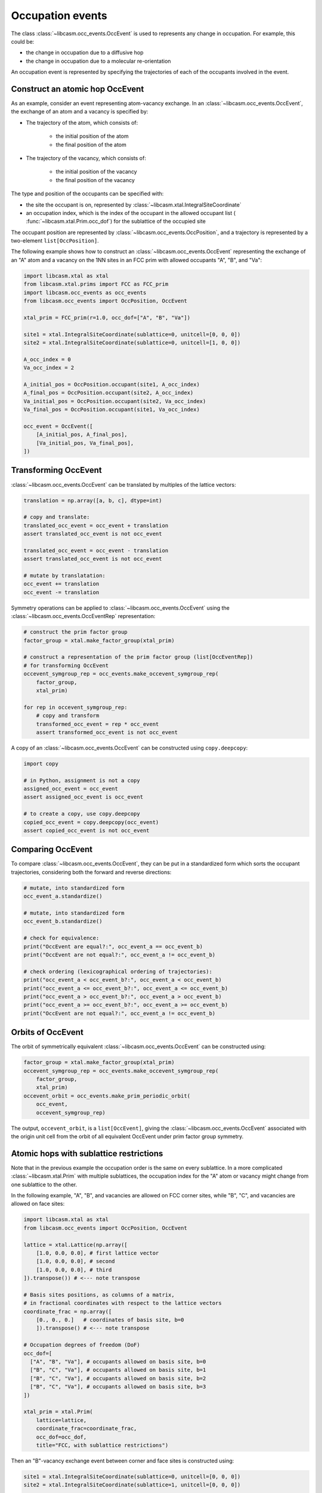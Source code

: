 Occupation events
=================

The class :class:`~libcasm.occ_events.OccEvent` is used to represents any change in occupation. For example, this could be:

- the change in occupation due to a diffusive hop
- the change in occupation due to a molecular re-orientation

An occupation event is represented by specifying the trajectories of each of the occupants involved in the event.

Construct an atomic hop OccEvent
-----------------------------

As an example, consider an event representing atom-vacancy exchange. In an :class:`~libcasm.occ_events.OccEvent`, the exchange of an atom and a vacancy is specified by:

- The trajectory of the atom, which consists of:

    - the initial position of the atom
    - the final position of the atom

- The trajectory of the vacancy, which consists of:

    - the initial position of the vacancy
    - the final position of the vacancy

The type and position of the occupants can be specified with:

- the site the occupant is on, represented by :class:`~libcasm.xtal.IntegralSiteCoordinate`
- an occupation index, which is the index of the occupant in the allowed occupant list ( :func:`~libcasm.xtal.Prim.occ_dof`) for the sublattice of the occupied site

The occupant position are represented by :class:`~libcasm.occ_events.OccPosition`, and a trajectory is represented by a two-element ``list[OccPosition]``.

The following example shows how to construct an :class:`~libcasm.occ_events.OccEvent` representing the exchange of an "A" atom and a vacancy on the 1NN sites in an FCC prim with allowed occupants "A", "B", and "Va":

.. code-block:: Python

    import libcasm.xtal as xtal
    from libcasm.xtal.prims import FCC as FCC_prim
    import libcasm.occ_events as occ_events
    from libcasm.occ_events import OccPosition, OccEvent

    xtal_prim = FCC_prim(r=1.0, occ_dof=["A", "B", "Va"])

    site1 = xtal.IntegralSiteCoordinate(sublattice=0, unitcell=[0, 0, 0])
    site2 = xtal.IntegralSiteCoordinate(sublattice=0, unitcell=[1, 0, 0])

    A_occ_index = 0
    Va_occ_index = 2

    A_initial_pos = OccPosition.occupant(site1, A_occ_index)
    A_final_pos = OccPosition.occupant(site2, A_occ_index)
    Va_initial_pos = OccPosition.occupant(site2, Va_occ_index)
    Va_final_pos = OccPosition.occupant(site1, Va_occ_index)

    occ_event = OccEvent([
        [A_initial_pos, A_final_pos],
        [Va_initial_pos, Va_final_pos],
    ])


Transforming OccEvent
---------------------

:class:`~libcasm.occ_events.OccEvent` can be translated by multiples of the lattice vectors:

.. code-block:: Python

    translation = np.array([a, b, c], dtype=int)

    # copy and translate:
    translated_occ_event = occ_event + translation
    assert translated_occ_event is not occ_event

    translated_occ_event = occ_event - translation
    assert translated_occ_event is not occ_event

    # mutate by translatation:
    occ_event += translation
    occ_event -= translation

Symmetry operations can be applied to :class:`~libcasm.occ_events.OccEvent` using the :class:`~libcasm.occ_events.OccEventRep` representation:

.. code-block:: Python

    # construct the prim factor group
    factor_group = xtal.make_factor_group(xtal_prim)

    # construct a representation of the prim factor group (list[OccEventRep])
    # for transforming OccEvent
    occevent_symgroup_rep = occ_events.make_occevent_symgroup_rep(
        factor_group,
        xtal_prim)

    for rep in occevent_symgroup_rep:
        # copy and transform
        transformed_occ_event = rep * occ_event
        assert transformed_occ_event is not occ_event


A copy of an :class:`~libcasm.occ_events.OccEvent` can be constructed using ``copy.deepcopy``:

.. code-block:: Python

    import copy

    # in Python, assignment is not a copy
    assigned_occ_event = occ_event
    assert assigned_occ_event is occ_event

    # to create a copy, use copy.deepcopy
    copied_occ_event = copy.deepcopy(occ_event)
    assert copied_occ_event is not occ_event


Comparing OccEvent
------------------

To compare :class:`~libcasm.occ_events.OccEvent`, they can be put in a standardized form which sorts the occupant trajectories, considering both the forward and reverse directions:

.. code-block:: Python

    # mutate, into standardized form
    occ_event_a.standardize()

    # mutate, into standardized form
    occ_event_b.standardize()

    # check for equivalence:
    print("OccEvent are equal?:", occ_event_a == occ_event_b)
    print("OccEvent are not equal?:", occ_event_a != occ_event_b)

    # check ordering (lexicographical ordering of trajectories):
    print("occ_event_a < occ_event_b?:", occ_event_a < occ_event_b)
    print("occ_event_a <= occ_event_b?:", occ_event_a <= occ_event_b)
    print("occ_event_a > occ_event_b?:", occ_event_a > occ_event_b)
    print("occ_event_a >= occ_event_b?:", occ_event_a >= occ_event_b)
    print("OccEvent are not equal?:", occ_event_a != occ_event_b)


Orbits of OccEvent
------------------

The orbit of symmetrically equivalent :class:`~libcasm.occ_events.OccEvent` can be constructed using:

.. code-block:: Python

    factor_group = xtal.make_factor_group(xtal_prim)
    occevent_symgroup_rep = occ_events.make_occevent_symgroup_rep(
        factor_group,
        xtal_prim)
    occevent_orbit = occ_events.make_prim_periodic_orbit(
        occ_event,
        occevent_symgroup_rep)

The output, ``occevent_orbit``, is a ``list[OccEvent]``, giving the :class:`~libcasm.occ_events.OccEvent` associated with the origin unit cell from the orbit of all equivalent OccEvent under prim factor group symmetry.


Atomic hops with sublattice restrictions
----------------------------------------

Note that in the previous example the occupation order is the same on every sublattice. In a more complicated :class:`~libcasm.xtal.Prim` with multiple sublattices, the occupation index for the "A" atom or vacancy might change from one sublattice to the other.

In the following example, "A", "B", and vacancies are allowed on FCC corner sites, while "B", "C", and vacancies are allowed on face sites:

.. code-block:: Python

    import libcasm.xtal as xtal
    from libcasm.occ_events import OccPosition, OccEvent

    lattice = xtal.Lattice(np.array([
        [1.0, 0.0, 0.0], # first lattice vector
        [1.0, 0.0, 0.0], # second
        [1.0, 0.0, 0.0], # third
    ]).transpose()) # <--- note transpose

    # Basis sites positions, as columns of a matrix,
    # in fractional coordinates with respect to the lattice vectors
    coordinate_frac = np.array([
        [0., 0., 0.]   # coordinates of basis site, b=0
        ]).transpose() # <--- note transpose

    # Occupation degrees of freedom (DoF)
    occ_dof=[
      ["A", "B", "Va"], # occupants allowed on basis site, b=0
      ["B", "C", "Va"], # occupants allowed on basis site, b=1
      ["B", "C", "Va"], # occupants allowed on basis site, b=2
      ["B", "C", "Va"], # occupants allowed on basis site, b=3
    ])

    xtal_prim = xtal.Prim(
        lattice=lattice,
        coordinate_frac=coordinate_frac,
        occ_dof=occ_dof,
        title="FCC, with sublattice restrictions")

Then an "B"-vacancy exchange event between corner and face sites is constructed using:

.. code-block:: Python

    site1 = xtal.IntegralSiteCoordinate(sublattice=0, unitcell=[0, 0, 0])
    site2 = xtal.IntegralSiteCoordinate(sublattice=1, unitcell=[0, 0, 0])

    B_init_occ_index = 1
    B_final_occ_index = 0
    Va_occ_index = 2

    B_initial_pos = OccPosition.occupant(site1, B_init_occ_index)
    B_final_pos = OccPosition.occupant(site2, B_final_occ_index)
    Va_initial_pos = OccPosition.occupant(site2, Va_occ_index)
    Va_final_pos = OccPosition.occupant(site1, Va_occ_index)

    occ_event = OccEvent([
        [A_initial_pos, A_final_pos],
        [Va_initial_pos, Va_final_pos],
    ])

